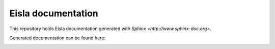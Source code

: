 Eisla documentation
===================

This repository holds Eisla documentation generated with
`Sphinx <http://www.sphinx-doc.org>`.

Generated documentation can be found here: 

.. image:: https://readthedocs.org/projects/eisla-documentation/badge/?version=latest
    :target: http://docs.exmachina.fr/en/latest/?badge=latest
    :alt: Documentation Status
